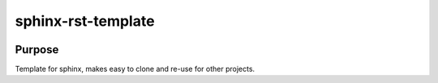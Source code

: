 sphinx-rst-template
########################################################################

|docs|


Purpose
************************************************************************

Template for sphinx, makes easy to clone and re-use for other projects.


.. |docs| image:: https://readthedocs.org/projects/sphinx-rst-template/badge/
    :alt: Documentation Status
    :scale: 100%
    :target: https://sphinx-rst-template.readthedocs.io/en/latest/?badge=latest
